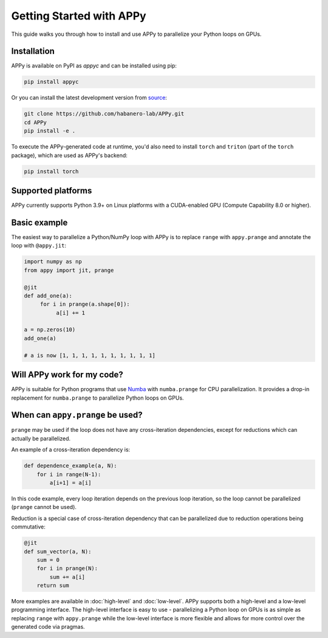 Getting Started with APPy
=========================

This guide walks you through how to install and use APPy to parallelize your Python loops on GPUs.

Installation
------------

APPy is available on PyPI as *appyc* and can be installed using pip:

.. code-block:: bash

    pip install appyc

Or you can install the latest development version from `source <https://github.com/habanero-lab/APPy>`_:

.. code-block:: bash

    git clone https://github.com/habanero-lab/APPy.git
    cd APPy
    pip install -e .

To execute the APPy-generated code at runtime, you'd also need to install ``torch`` and ``triton`` (part of the ``torch`` package), which are used as APPy's backend:

.. code-block:: bash

    pip install torch  

Supported platforms
-------------------
APPy currently supports Python 3.9+ on Linux platforms with a CUDA-enabled GPU (Compute Capability 8.0 or higher).


Basic example
-------------

The easiest way to parallelize a Python/NumPy loop with APPy is to replace ``range`` with ``appy.prange``
and annotate the loop with ``@appy.jit``:

.. code-block:: python

    import numpy as np
    from appy import jit, prange

    @jit
    def add_one(a):
         for i in prange(a.shape[0]):
              a[i] += 1

    a = np.zeros(10)
    add_one(a)

    # a is now [1, 1, 1, 1, 1, 1, 1, 1, 1, 1]


Will APPy work for my code?
---------------------------

APPy is suitable for Python programs that use `Numba <https://numba.readthedocs.io/en/stable/user/parallel.html>`_ with ``numba.prange`` for CPU parallelization. It provides a drop-in replacement for ``numba.prange`` to parallelize Python loops on GPUs.

When can ``appy.prange`` be used?
---------------------------------

``prange`` may be used if the loop does not have any cross-iteration dependencies, except for reductions which can actually be parallelized.

An example of a cross-iteration dependency is:

.. code-block:: python

   def dependence_example(a, N):
       for i in range(N-1):
           a[i+1] = a[i]

In this code example, every loop iteration depends on the previous loop iteration, so the loop cannot be parallelized (``prange`` cannot be used).

Reduction is a special case of cross-iteration dependency that can be parallelized due to reduction operations being commutative:

.. code-block:: python

   @jit
   def sum_vector(a, N):
       sum = 0
       for i in prange(N):
           sum += a[i]
       return sum

More examples are available in :doc:`high-level` and :doc:`low-level`. 
APPy supports both a high-level and a low-level programming interface.
The high-level interface is easy to use - parallelizing a Python loop on GPUs 
is as simple as replacing ``range`` with ``appy.prange`` while
the low-level interface is more flexible and allows for more control over the generated code via pragmas.